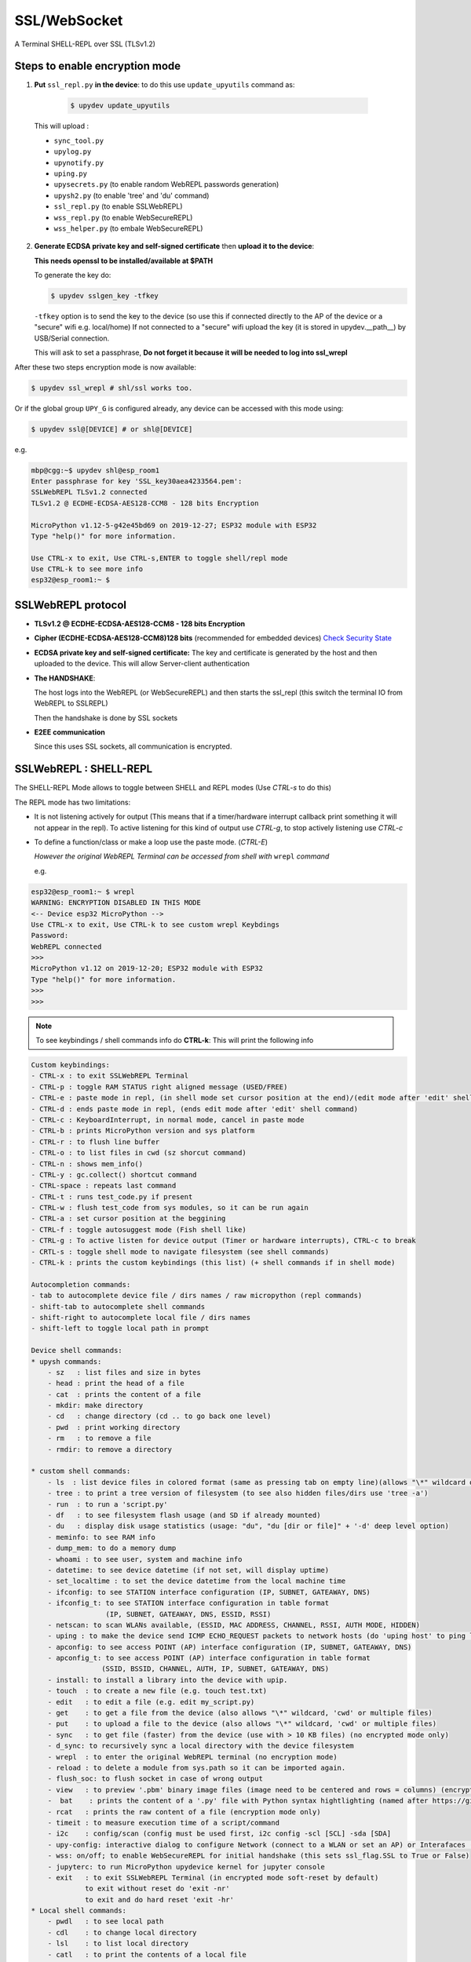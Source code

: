 SSL/WebSocket
=============

A Terminal SHELL-REPL over SSL (TLSv1.2)


Steps to enable encryption mode
-------------------------------

1. **Put** ``ssl_repl.py`` **in the device**: to do this use ``update_upyutils`` command as:

  .. code-block:: console

      $ upydev update_upyutils

 This will upload :

 * ``sync_tool.py``
 * ``upylog.py``
 * ``upynotify.py``
 * ``uping.py``
 * ``upysecrets.py`` (to enable random WebREPL passwords generation)
 * ``upysh2.py`` (to enable 'tree'  and 'du' command)
 * ``ssl_repl.py`` (to enable SSLWebREPL)
 * ``wss_repl.py`` (to enable WebSecureREPL)
 * ``wss_helper.py`` (to embale WebSecureREPL)

2. **Generate ECDSA private key and self-signed certificate**  then **upload it to the device**:

   **This needs openssl to be installed/available at $PATH**

   To generate the key do:

   .. code-block:: console

      $ upydev sslgen_key -tfkey

   ``-tfkey`` option is to send the key to the device (so use this if connected directly to the AP of the device or a "secure" wifi e.g. local/home) If not connected to a "secure" wifi upload the key (it is stored in upydev.\__path__) by USB/Serial connection.

   This will ask to set a passphrase, **Do not forget it because it will be needed to log into ssl_wrepl**


After these two steps encryption mode is now available:

.. code-block:: console

    $ upydev ssl_wrepl # shl/ssl works too.

Or if the global group ``UPY_G`` is configured already, any device can be accessed with this mode using:


.. code-block:: console

    $ upydev ssl@[DEVICE] # or shl@[DEVICE]


e.g.

.. code-block:: console

    mbp@cgg:~$ upydev shl@esp_room1
    Enter passphrase for key 'SSL_key30aea4233564.pem':
    SSLWebREPL TLSv1.2 connected
    TLSv1.2 @ ECDHE-ECDSA-AES128-CCM8 - 128 bits Encryption

    MicroPython v1.12-5-g42e45bd69 on 2019-12-27; ESP32 module with ESP32
    Type "help()" for more information.

    Use CTRL-x to exit, Use CTRL-s,ENTER to toggle shell/repl mode
    Use CTRL-k to see more info
    esp32@esp_room1:~ $


SSLWebREPL protocol
--------------------

* **TLSv1.2 @ ECDHE-ECDSA-AES128-CCM8 - 128 bits Encryption**

* **Cipher (ECDHE-ECDSA-AES128-CCM8)128 bits** (recommended for embedded devices) `Check Security State <https://ciphersuite.info/cs/TLS_ECDHE_ECDSA_WITH_AES_128_CCM_8/>`_

* **ECDSA private key and self-signed certificate:** The key and certificate is generated by the host and then uploaded to the device. This will allow Server-client authentication

* **The HANDSHAKE**:

  The host logs into the WebREPL (or WebSecureREPL) and then starts the ssl_repl (this switch the terminal IO from WebREPL to SSLREPL)

  Then the handshake is done by SSL sockets

* **E2EE communication**

  Since this uses SSL sockets, all communication is encrypted.

SSLWebREPL : SHELL-REPL
------------------------

The SHELL-REPL Mode allows to toggle between SHELL and REPL modes (Use *CTRL-s* to do this)

The REPL mode has two limitations:

- It is not listening actively for output (This means that if a timer/hardware interrupt callback print something it will not appear in the repl). To active listening for this kind of output use *CTRL-g*, to stop actively listening use *CTRL-c*

- To define a function/class or make a loop use the paste mode. (*CTRL-E*)

  *However the original WebREPL Terminal can be accessed from shell with* ``wrepl`` *command*

  e.g.

.. code-block:: console

    esp32@esp_room1:~ $ wrepl
    WARNING: ENCRYPTION DISABLED IN THIS MODE
    <-- Device esp32 MicroPython -->
    Use CTRL-x to exit, Use CTRL-k to see custom wrepl Keybdings
    Password:
    WebREPL connected
    >>>
    MicroPython v1.12 on 2019-12-20; ESP32 module with ESP32
    Type "help()" for more information.
    >>>
    >>>

.. note::

    To see keybindings / shell commands info do **CTRL-k**: This will print the following info

.. code-block:: console

    Custom keybindings:
    - CTRL-x : to exit SSLWebREPL Terminal
    - CTRL-p : toggle RAM STATUS right aligned message (USED/FREE)
    - CTRL-e : paste mode in repl, (in shell mode set cursor position at the end)/(edit mode after 'edit' shell command)
    - CTRL-d : ends paste mode in repl, (ends edit mode after 'edit' shell command)
    - CTRL-c : KeyboardInterrupt, in normal mode, cancel in paste mode
    - CTRL-b : prints MicroPython version and sys platform
    - CTRL-r : to flush line buffer
    - CTRL-o : to list files in cwd (sz shorcut command)
    - CTRL-n : shows mem_info()
    - CTRL-y : gc.collect() shortcut command
    - CTRL-space : repeats last command
    - CTRL-t : runs test_code.py if present
    - CTRL-w : flush test_code from sys modules, so it can be run again
    - CTRL-a : set cursor position at the beggining
    - CTRL-f : toggle autosuggest mode (Fish shell like)
    - CTRL-g : To active listen for device output (Timer or hardware interrupts), CTRL-c to break
    - CRTL-s : toggle shell mode to navigate filesystem (see shell commands)
    - CTRL-k : prints the custom keybindings (this list) (+ shell commands if in shell mode)

    Autocompletion commands:
    - tab to autocomplete device file / dirs names / raw micropython (repl commands)
    - shift-tab to autocomplete shell commands
    - shift-right to autocomplete local file / dirs names
    - shift-left to toggle local path in prompt

    Device shell commands:
    * upysh commands:
        - sz   : list files and size in bytes
        - head : print the head of a file
        - cat  : prints the content of a file
        - mkdir: make directory
        - cd   : change directory (cd .. to go back one level)
        - pwd  : print working directory
        - rm   : to remove a file
        - rmdir: to remove a directory

    * custom shell commands:
        - ls  : list device files in colored format (same as pressing tab on empty line)(allows "\*" wildcard or directories)
        - tree : to print a tree version of filesystem (to see also hidden files/dirs use 'tree -a')
        - run  : to run a 'script.py'
        - df   : to see filesystem flash usage (and SD if already mounted)
        - du   : display disk usage statistics (usage: "du", "du [dir or file]" + '-d' deep level option)
        - meminfo: to see RAM info
        - dump_mem: to do a memory dump
        - whoami : to see user, system and machine info
        - datetime: to see device datetime (if not set, will display uptime)
        - set_localtime : to set the device datetime from the local machine time
        - ifconfig: to see STATION interface configuration (IP, SUBNET, GATEAWAY, DNS)
        - ifconfig_t: to see STATION interface configuration in table format
                      (IP, SUBNET, GATEAWAY, DNS, ESSID, RSSI)
        - netscan: to scan WLANs available, (ESSID, MAC ADDRESS, CHANNEL, RSSI, AUTH MODE, HIDDEN)
        - uping : to make the device send ICMP ECHO_REQUEST packets to network hosts (do 'uping host' to ping local machine)
        - apconfig: to see access POINT (AP) interface configuration (IP, SUBNET, GATEAWAY, DNS)
        - apconfig_t: to see access POINT (AP) interface configuration in table format
                     (SSID, BSSID, CHANNEL, AUTH, IP, SUBNET, GATEAWAY, DNS)
        - install: to install a library into the device with upip.
        - touch  : to create a new file (e.g. touch test.txt)
        - edit   : to edit a file (e.g. edit my_script.py)
        - get    : to get a file from the device (also allows "\*" wildcard, 'cwd' or multiple files)
        - put    : to upload a file to the device (also allows "\*" wildcard, 'cwd' or multiple files)
        - sync   : to get file (faster) from the device (use with > 10 KB files) (no encrypted mode only)
        - d_sync: to recursively sync a local directory with the device filesystem
        - wrepl  : to enter the original WebREPL terminal (no encryption mode)
        - reload : to delete a module from sys.path so it can be imported again.
        - flush_soc: to flush socket in case of wrong output
        - view   : to preview '.pbm' binary image files (image need to be centered and rows = columns) (encryption mode only)
        -  bat    : prints the content of a '.py' file with Python syntax hightlighting (named after https://github.com/sharkdp/bat)
        - rcat   : prints the raw content of a file (encryption mode only)
        - timeit : to measure execution time of a script/command
        - i2c    : config/scan (config must be used first, i2c config -scl [SCL] -sda [SDA]
        - upy-config: interactive dialog to configure Network (connect to a WLAN or set an AP) or Interafaces (I2C)
        - wss: on/off; to enable WebSecureREPL for initial handshake (this sets ssl_flag.SSL to True or False)
        - jupyterc: to run MicroPython upydevice kernel for jupyter console
        - exit   : to exit SSLWebREPL Terminal (in encrypted mode soft-reset by default)
                 to exit without reset do 'exit -nr'
                 to exit and do hard reset 'exit -hr'
    * Local shell commands:
        - pwdl   : to see local path
        - cdl    : to change local directory
        - lsl    : to list local directory
        - catl   : to print the contents of a local file
        - batl   : prints the content of a local '.py' file with Python syntax hightlighting
        - l_micropython: if "micropython" local machine version available in $PATH, runs it.
        - python : switch to local python3 repl
        - vim    : to edit a local file with vim  (e.g. vim script.py)
        - emacs  : to edit a local file with emacs (e.g. emacs script.py)
        - l_ifconfig: to see local machine STATION interface configuration (IP, SUBNET, GATEAWAY, DNS)
        - l_ifconfig_t: to see local machine STATION interface configuration in table format
                      (IP, SUBNET, GATEAWAY, DNS, ESSID, RSSI)
        - lsof : to scan TCP ports of the device (TCP ports 1-10000)
        - docs : to open MicroPython docs site in the default web browser, if a second term
                is passed e.g. 'docs machine' it will open the docs site and search for 'machine'
        - getcert: to print the client SSL Certificate
        - get_rawbuff: to get the raw output of a command (for debugging purpose)
        - ldu  : display local path disk usage statistics (usage: "du", "du [dir or file]" + '-d' deep level option)
        - upipl : (usage 'upipl' or 'upipl [module]' display available micropython packages that can be installed with install command
        - pkg_info: to see the PGK-INFO file of a module if available at pypi.org or micropython.org/pi
        - lping : to make local machine send ICMP ECHO_REQUEST packets to network hosts (do 'lping dev' to ping the device)
        - git : to call git commands and integrate the git workflow into a project (needs 'git' available in $PATH)
            - Use 'git init dev' to initiate device repo
            - Use 'git push dev' after a 'git commit ..' or 'git pull' to push the changes to the device.
            - Use 'git log dev' to see the latest commit pushed to the device ('git log dev -a' to see all commits)
            - Use 'git log host' to see the latest commit in the local repo
            - Use 'git status dev' to see if the local repo is ahead of the device repo and track these changes
            - Use 'git clone_dev' to clone the local repo into the device
            - Use 'git repo' to open the remote repo in the web browser if remote repo exists
            - Any other git command will be echoed directly to git
        - tig: to use the 'Text mode interface for git' tool. Must be available in $PATH

Some examples of these commands:

.. code-block:: console

    esp32@esp_room1:~ $ df
    Filesystem      Size        Used       Avail        Use%     Mounted on
    Flash          2.0 MB     636.0 KB     1.4 MB     31.4 %     /
    esp32@esp_room1:~ $ cd lib
    esp32@esp_room1:~/lib$ ls
    client.py                   logging.py
    protocol.py                 ssl_repl.py
    sync_tool.py                upylog.py
    upynotify.py                upysecrets.py
    upysh2.py
    esp32@esp_room1:~/lib$ meminfo
    Memory         Size        Used       Avail        Use%
    RAM          116.188 KB  17.984 KB   98.203 KB    15.5 %
    esp32@esp_room1:~/lib$ cd
    esp32@esp_room1:~ $ cd test_sync_dir
    esp32@esp_room1:~/test_sync_dir$ tree
      ATEXTFILE.txt
      THETESTCODE.py
      my_other_dir_sync <dir>
            └────  another_file.txt
      new_tree_test_dir <dir>
            ├────  example_code.py
            ├────  foo_file.txt
            ├────  sub_foo_test_dir <dir>
            │    ├────  file_code.py
            │    └────  foo2.txt
            ├────  w_name_dir <dir>
            │    └────  dummy_file.txt
            └────  zfile.py
      test_subdir_sync <dir>
            ├────  SUBTEXT.txt
            └────  sub_sub_dir_test_sync <dir>
                 ├────  level_2_subtext.txt
                 └────  level_3_subtext.txt
    6 directories, 12 files
    esp32@esp_room1:~/test_sync_dir$ cat THETESTCODE.py
    # This is a MicroPython script
    print('DSYNC WORKS!')
    # define a function in edit mode now
    def my_test_func():
        print('This is a function defined in edit mode with tab indentation')
    for i in range(10):
        my_test_func()
    for i in range(5):
        print('test finish')
    esp32@esp_room1:~/test_sync_dir$ run THETESTCODE.py
    DSYNC WORKS!
    This is a function defined in edit mode with tab indentation
    This is a function defined in edit mode with tab indentation
    This is a function defined in edit mode with tab indentation
    This is a function defined in edit mode with tab indentation
    This is a function defined in edit mode with tab indentation
    This is a function defined in edit mode with tab indentation
    This is a function defined in edit mode with tab indentation
    This is a function defined in edit mode with tab indentation
    This is a function defined in edit mode with tab indentation
    This is a function defined in edit mode with tab indentation
    test finish
    test finish
    test finish
    test finish
    test finish
    esp32@esp_room1:~/test_sync_dir$ exit
    Rebooting device...
    Done!
    logout
    Connection to esp_room1 closed.


**Examples**:


.. image:: img/SSLWebREPL_demo.gif
    :target: https://raw.githubusercontent.com/Carglglz/upydev/master/DOCS/SSLWebREPL_demo.gif
    :alt: SSLWebREPL_demo
    :align: center
    :width: 95%



**Git integration**

.. image:: img/ssl_git.gif
    :target: https://github.com/Carglglz/upydev/blob/master/DOCS/ssl_git.gif?raw=true)
    :alt: ssl_git
    :align: center
    :width: 95%
